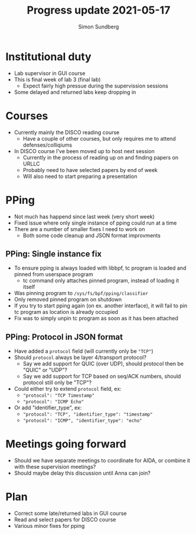 #+TITLE: Progress update 2021-05-17
#+AUTHOR: Simon Sundberg

#+OPTIONS: ^:nil
#+REVEAL_INIT_OPTIONS: width:1500, height:900, slideNumber:"c/t"
#+REVEAL_ROOT: https://cdn.jsdelivr.net/npm/reveal.js

* Institutional duty
- Lab supervisor in GUI course
- This is final week of lab 3 (final lab)
  - Expect fairly high pressue during the supervission sessions
- Some delayed and returned labs keep dropping in

* Courses
- Currently mainly the DISCO reading course
  - Have a couple of other courses, but only requires me to attend defenses/colliqiums
- In DISCO course I've been moved up to host next session
  - Currently in the process of reading up on and finding papers on URLLC
  - Probably need to have selected papers by end of week
  - Will also need to start preparing a presentation

* PPing
- Not much has happend since last week (very short week)
- Fixed issue where only single instance of pping could run at a time
- There are a number of smaller fixes I need to work on
  - Both some code cleanup and JSON format improvments

** PPing: Single instance fix
- To ensure pping is always loaded with libbpf, tc program is loaded and pinned from userspace program
  - tc command only attaches pinned program, instead of loading it itself
- Was pinning program to ~/sys/fs/bpf/pping/classifier~
- Only removed pinned program on shutdown
- If you try to start pping again (on ex. another interface), it will fail to pin tc program as location is already occupied
- Fix was to simply unpin tc program as soon as it has been attached

** PPing: Protocol in JSON format
- Have added a ~protocol~ field (will currently only be ~"TCP"~)
- Should ~protocol~ always be layer 4/transport protocol?
  - Say we add support for QUIC (over UDP), should protocol then be "QUIC" or "UDP"?
  - Say we add support for TCP based on seq/ACK numbers, should protocol still only be "TCP"?
- Could either try to extend ~protocol~ field, ex:
  - ~"protocol": "TCP Timestamp"~
  - ~"protocol": "ICMP Echo"~
- Or add "identifier_type", ex:
  - ~"protocol": "TCP", "identifier_type": "timestamp"~
  - ~"protocol": "ICMP", "identifier_type": "echo"~

* Meetings going forward
- Should we have separate meetings to coordinate for AIDA, or combine it with these supervision meetings?
- Should maybe delay this discussion until Anna can join?
* Plan
- Correct some late/returned labs in GUI course
- Read and select papers for DISCO course
- Various minor fixes for pping
